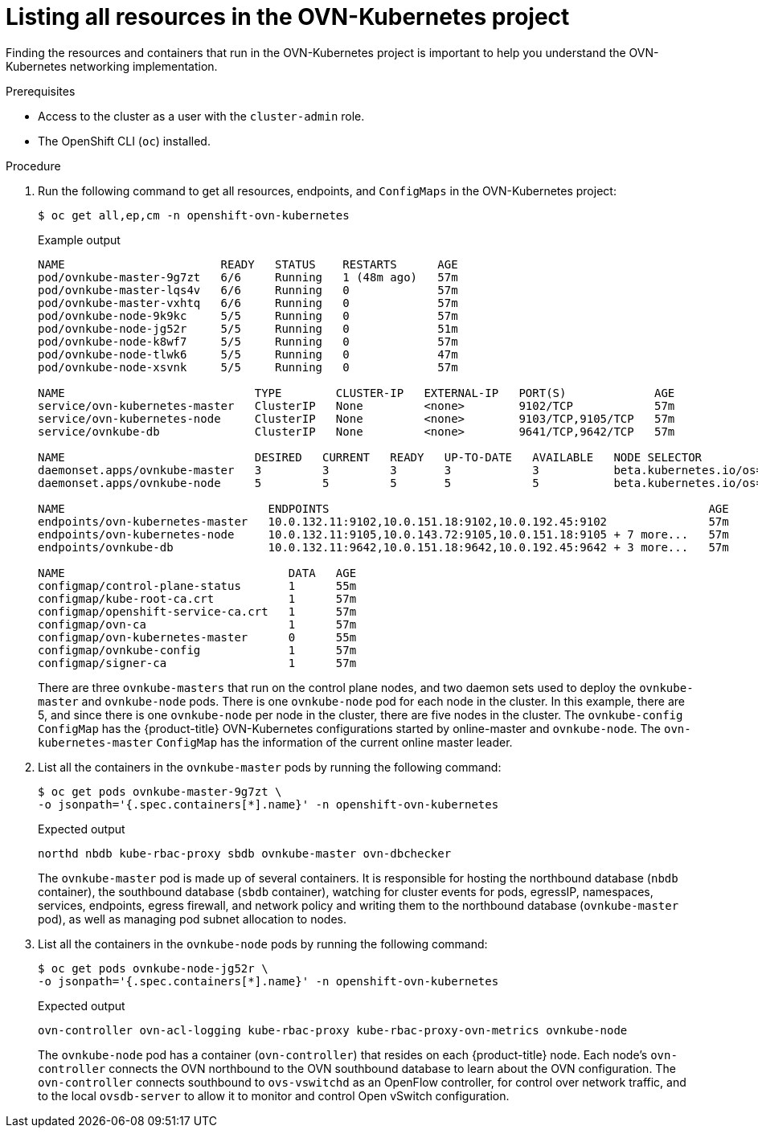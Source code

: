 // Module included in the following assemblies:
//
// * networking/ovn_kubernetes_network_provider/ovn-kubernetes-architecture.adoc

:_mod-docs-content-type: PROCEDURE
[id="nw-ovn-kubernetes-list-resources_{context}"]
= Listing all resources in the OVN-Kubernetes project

Finding the resources and containers that run in the OVN-Kubernetes project is important to help you understand the OVN-Kubernetes networking implementation.

.Prerequisites

* Access to the cluster as a user with the `cluster-admin` role.
* The OpenShift CLI (`oc`) installed.

.Procedure

. Run the following command to get all resources, endpoints, and `ConfigMaps` in the OVN-Kubernetes project:
+
[source,terminal]
----
$ oc get all,ep,cm -n openshift-ovn-kubernetes
----
+
.Example output
[source,terminal]
----
NAME                       READY   STATUS    RESTARTS      AGE
pod/ovnkube-master-9g7zt   6/6     Running   1 (48m ago)   57m
pod/ovnkube-master-lqs4v   6/6     Running   0             57m
pod/ovnkube-master-vxhtq   6/6     Running   0             57m
pod/ovnkube-node-9k9kc     5/5     Running   0             57m
pod/ovnkube-node-jg52r     5/5     Running   0             51m
pod/ovnkube-node-k8wf7     5/5     Running   0             57m
pod/ovnkube-node-tlwk6     5/5     Running   0             47m
pod/ovnkube-node-xsvnk     5/5     Running   0             57m

NAME                            TYPE        CLUSTER-IP   EXTERNAL-IP   PORT(S)             AGE
service/ovn-kubernetes-master   ClusterIP   None         <none>        9102/TCP            57m
service/ovn-kubernetes-node     ClusterIP   None         <none>        9103/TCP,9105/TCP   57m
service/ovnkube-db              ClusterIP   None         <none>        9641/TCP,9642/TCP   57m

NAME                            DESIRED   CURRENT   READY   UP-TO-DATE   AVAILABLE   NODE SELECTOR                                                 AGE
daemonset.apps/ovnkube-master   3         3         3       3            3           beta.kubernetes.io/os=linux,node-role.kubernetes.io/master=   57m
daemonset.apps/ovnkube-node     5         5         5       5            5           beta.kubernetes.io/os=linux                                   57m

NAME                              ENDPOINTS                                                        AGE
endpoints/ovn-kubernetes-master   10.0.132.11:9102,10.0.151.18:9102,10.0.192.45:9102               57m
endpoints/ovn-kubernetes-node     10.0.132.11:9105,10.0.143.72:9105,10.0.151.18:9105 + 7 more...   57m
endpoints/ovnkube-db              10.0.132.11:9642,10.0.151.18:9642,10.0.192.45:9642 + 3 more...   57m

NAME                                 DATA   AGE
configmap/control-plane-status       1      55m
configmap/kube-root-ca.crt           1      57m
configmap/openshift-service-ca.crt   1      57m
configmap/ovn-ca                     1      57m
configmap/ovn-kubernetes-master      0      55m
configmap/ovnkube-config             1      57m
configmap/signer-ca                  1      57m
----
+
There are three `ovnkube-masters` that run on the control plane nodes, and two daemon sets used to deploy the `ovnkube-master` and `ovnkube-node` pods.
There is one `ovnkube-node` pod for each node in the cluster.
In this example, there are 5, and since there is one `ovnkube-node` per node in the cluster, there are five nodes in the cluster.
The `ovnkube-config` `ConfigMap` has the {product-title} OVN-Kubernetes configurations started by online-master and `ovnkube-node`.
The `ovn-kubernetes-master` `ConfigMap` has the information of the current online master leader.

. List all the containers in the `ovnkube-master` pods by running the following command:
+
[source,terminal]
----
$ oc get pods ovnkube-master-9g7zt \
-o jsonpath='{.spec.containers[*].name}' -n openshift-ovn-kubernetes
----
.Expected output
+
[source,terminal]
----
northd nbdb kube-rbac-proxy sbdb ovnkube-master ovn-dbchecker
----
+
The `ovnkube-master` pod is made up of several containers.
It is responsible for hosting the northbound database (`nbdb` container), the southbound database (`sbdb` container), watching for cluster events for pods, egressIP, namespaces, services, endpoints, egress firewall, and network policy and writing them to the northbound database (`ovnkube-master` pod), as well as managing pod subnet allocation to nodes.

. List all the containers in the `ovnkube-node` pods by running the following command:
+
[source,terminal]
----
$ oc get pods ovnkube-node-jg52r \
-o jsonpath='{.spec.containers[*].name}' -n openshift-ovn-kubernetes
----
.Expected output
+
[source,terminal]
----
ovn-controller ovn-acl-logging kube-rbac-proxy kube-rbac-proxy-ovn-metrics ovnkube-node
----
+
The `ovnkube-node` pod has a container (`ovn-controller`) that resides on each {product-title} node. Each node’s `ovn-controller` connects the OVN northbound to the OVN southbound database to learn about the OVN configuration. The `ovn-controller` connects southbound to `ovs-vswitchd` as an OpenFlow controller, for control over network traffic, and to the local `ovsdb-server` to allow it to monitor and control Open vSwitch configuration.